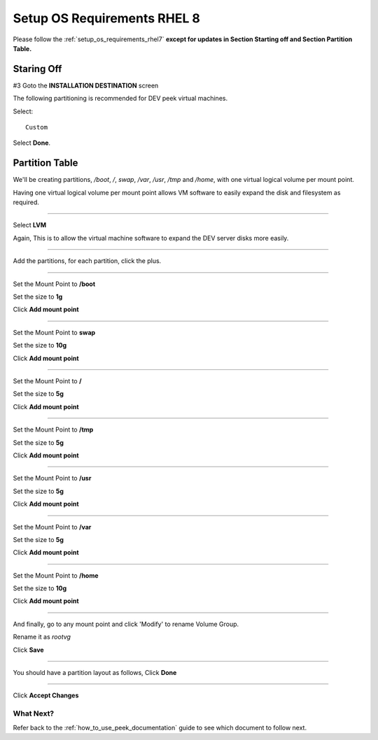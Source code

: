 .. _setup_os_requirements_rhel8:

============================
Setup OS Requirements RHEL 8
============================


Please follow the :ref:`setup_os_requirements_rhel7` **except for updates in
Section Starting off and Section Partition Table.**


Staring Off
~~~~~~~~~~~

#3 Goto the **INSTALLATION DESTINATION** screen

The following partitioning is recommended for DEV peek virtual machines.

Select: ::

    Custom

.. image:: rhel8_installation_destination.png

Select **Done**.

Partition Table
~~~~~~~~~~~~~~~

We'll be creating partitions, `/boot`, `/`, `swap`, `/var`, `/usr`, `/tmp` and
`/home`, with one virtual logical volume per mount point.

Having one virtual logical volume per mount point allows VM
software to easily expand the disk and filesystem as required.

----

Select **LVM**

Again, This is to allow the virtual machine software to expand the DEV server
disks more easily.

.. image:: rhel8_lvm.png

----

Add the partitions, for each partition, click the plus.

.. image:: rhel8_new_partition.png

----

Set the Mount Point to **/boot**

Set the size to **1g**

Click **Add mount point**

.. image:: rhel8_new_mount_boot.png

----

Set the Mount Point to **swap**

Set the size to **10g**

Click **Add mount point**

.. image:: rhel8_new_mount_swap.png

----

Set the Mount Point to **/**

Set the size to **5g**

Click **Add mount point**

.. image:: rhel8_new_mount_root.png

----

Set the Mount Point to **/tmp**

Set the size to **5g**

Click **Add mount point**

.. image:: rhel8_new_mount_tmp.png

----

Set the Mount Point to **/usr**

Set the size to **5g**

Click **Add mount point**

.. image:: rhel8_new_mount_usr.png

----

Set the Mount Point to **/var**

Set the size to **5g**

Click **Add mount point**

.. image:: rhel8_new_mount_var.png

----

Set the Mount Point to **/home**

Set the size to **10g**

Click **Add mount point**

.. image:: rhel8_new_mount_home.png

----

And finally, go to any mount point and click 'Modify' to rename Volume Group.

.. image:: rhel8_rename_vg_step1.png

Rename it as `rootvg`

.. image:: rhel8_rename_vg_step2.png

Click **Save**

----

You should have a partition layout as follows, Click **Done**

.. image:: rhel8_example_partition.png

----

Click **Accept Changes**


.. image:: rhel8_confrm_partition.png



What Next?
----------

Refer back to the :ref:`how_to_use_peek_documentation` guide to see which document to
follow next.
